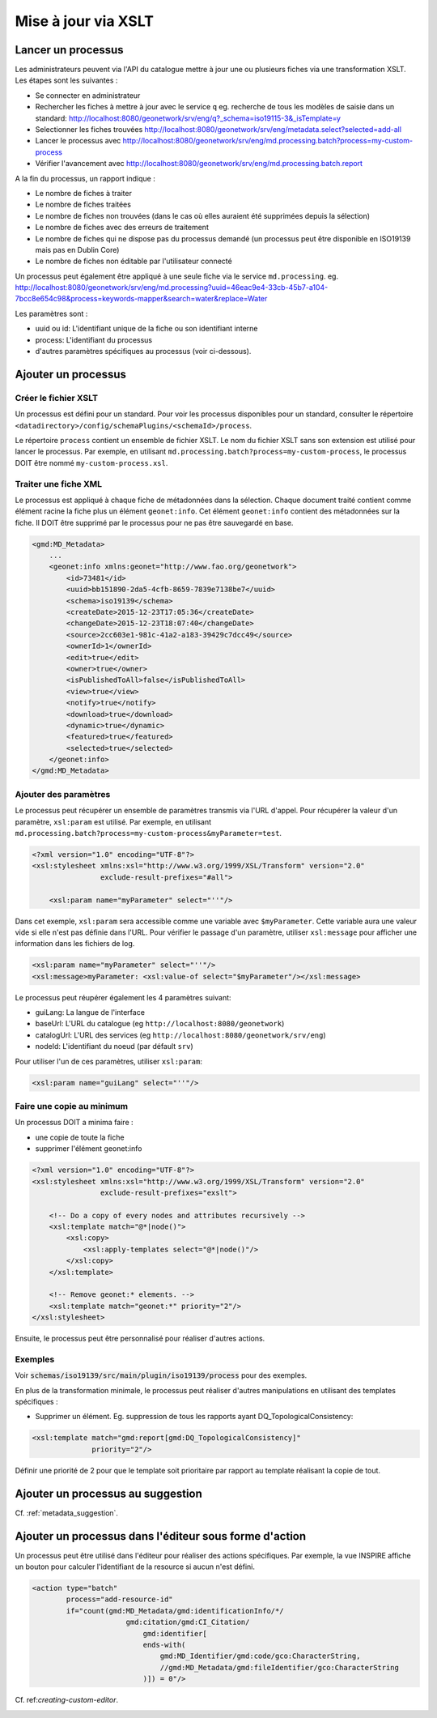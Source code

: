 .. _batchupdate_xsl:

Mise à jour via XSLT
####################

.. _batch-process-apply:

Lancer un processus
-------------------

Les administrateurs peuvent via l'API du catalogue mettre à jour une ou plusieurs
fiches via une transformation XSLT. Les étapes sont les suivantes :

* Se connecter en administrateur

* Rechercher les fiches à mettre à jour avec le service ``q``
  eg. recherche de tous les modèles de saisie dans un standard: http://localhost:8080/geonetwork/srv/eng/q?_schema=iso19115-3&_isTemplate=y

* Selectionner les fiches trouvées http://localhost:8080/geonetwork/srv/eng/metadata.select?selected=add-all

* Lancer le processus avec http://localhost:8080/geonetwork/srv/eng/md.processing.batch?process=my-custom-process

* Vérifier l'avancement avec http://localhost:8080/geonetwork/srv/eng/md.processing.batch.report


A la fin du processus, un rapport indique :

* Le nombre de fiches à traiter

* Le nombre de fiches traitées

* Le nombre de fiches non trouvées (dans le cas où elles auraient été supprimées depuis la sélection)

* Le nombre de fiches avec des erreurs de traitement

* Le nombre de fiches qui ne dispose pas du processus demandé (un processus peut
  être disponible en ISO19139 mais pas en Dublin Core)

* Le nombre de fiches non éditable par l'utilisateur connecté


Un processus peut également être appliqué à une seule fiche via le service ``md.processing``.
eg. http://localhost:8080/geonetwork/srv/eng/md.processing?uuid=46eac9e4-33cb-45b7-a104-7bcc8e654c98&process=keywords-mapper&search=water&replace=Water


Les paramètres sont :

* uuid ou id: L'identifiant unique de la fiche ou son identifiant interne

* process: L'identifiant du processus

* d'autres paramètres spécifiques au processus (voir ci-dessous).



.. _batch-process-add:

Ajouter un processus
--------------------

Créer le fichier XSLT
~~~~~~~~~~~~~~~~~~~~~

Un processus est défini pour un standard. Pour voir les processus disponibles pour un
standard, consulter le répertoire ``<datadirectory>/config/schemaPlugins/<schemaId>/process``.

Le répertoire ``process`` contient un ensemble de fichier XSLT. Le nom du fichier XSLT
sans son extension est utilisé pour lancer le processus. Par exemple,
en utilisant ``md.processing.batch?process=my-custom-process``, le processus DOIT être nommé
``my-custom-process.xsl``.


Traiter une fiche XML
~~~~~~~~~~~~~~~~~~~~~

Le processus est appliqué à chaque fiche de métadonnées dans la sélection. Chaque
document traité contient comme élément racine la fiche plus un élément ``geonet:info``.
Cet élément ``geonet:info`` contient des métadonnées sur la fiche. Il DOIT être supprimé
par le processus pour ne pas être sauvegardé en base.

.. code-block:: xml

        <gmd:MD_Metadata>
            ...
            <geonet:info xmlns:geonet="http://www.fao.org/geonetwork">
                <id>73481</id>
                <uuid>bb151890-2da5-4cfb-8659-7839e7138be7</uuid>
                <schema>iso19139</schema>
                <createDate>2015-12-23T17:05:36</createDate>
                <changeDate>2015-12-23T18:07:40</changeDate>
                <source>2cc603e1-981c-41a2-a183-39429c7dcc49</source>
                <ownerId>1</ownerId>
                <edit>true</edit>
                <owner>true</owner>
                <isPublishedToAll>false</isPublishedToAll>
                <view>true</view>
                <notify>true</notify>
                <download>true</download>
                <dynamic>true</dynamic>
                <featured>true</featured>
                <selected>true</selected>
            </geonet:info>
        </gmd:MD_Metadata>


Ajouter des paramètres
~~~~~~~~~~~~~~~~~~~~~~


Le processus peut récupérer un ensemble de paramètres transmis via l'URL d'appel.
Pour récupérer la valeur d'un paramètre, ``xsl:param`` est utilisé.
Par exemple, en utilisant ``md.processing.batch?process=my-custom-process&myParameter=test``.

.. code-block:: xml

    <?xml version="1.0" encoding="UTF-8"?>
    <xsl:stylesheet xmlns:xsl="http://www.w3.org/1999/XSL/Transform" version="2.0"
                    exclude-result-prefixes="#all">

        <xsl:param name="myParameter" select="''"/>


Dans cet exemple, ``xsl:param`` sera accessible comme une variable avec ``$myParameter``.
Cette variable aura une valeur vide si elle n'est pas définie dans l'URL.
Pour vérifier le passage d'un paramètre, utiliser ``xsl:message`` pour afficher une information
dans les fichiers de log.

.. code-block:: xml

        <xsl:param name="myParameter" select="''"/>
        <xsl:message>myParameter: <xsl:value-of select="$myParameter"/></xsl:message>


Le processus peut réupérer également les 4 paramètres suivant:

* guiLang: La langue de l'interface

* baseUrl: L'URL du catalogue (eg ``http://localhost:8080/geonetwork``)

* catalogUrl: L'URL des services (eg ``http://localhost:8080/geonetwork/srv/eng``)

* nodeId: L'identifiant du noeud (par défault ``srv``)


Pour utiliser l'un de ces paramètres, utiliser ``xsl:param``:


.. code-block:: xml

        <xsl:param name="guiLang" select="''"/>


Faire une copie au minimum
~~~~~~~~~~~~~~~~~~~~~~~~~~


Un processus DOIT a minima faire :

* une copie de toute la fiche

* supprimer l'élément geonet:info


.. code-block:: xml

        <?xml version="1.0" encoding="UTF-8"?>
        <xsl:stylesheet xmlns:xsl="http://www.w3.org/1999/XSL/Transform" version="2.0"
                        exclude-result-prefixes="exslt">

            <!-- Do a copy of every nodes and attributes recursively -->
            <xsl:template match="@*|node()">
                <xsl:copy>
                    <xsl:apply-templates select="@*|node()"/>
                </xsl:copy>
            </xsl:template>

            <!-- Remove geonet:* elements. -->
            <xsl:template match="geonet:*" priority="2"/>
        </xsl:stylesheet>


Ensuite, le processus peut être personnalisé pour réaliser d'autres actions.


Exemples
~~~~~~~~

Voir :code:`schemas/iso19139/src/main/plugin/iso19139/process` pour des exemples.

En plus de la transformation minimale, le processus peut réaliser d'autres manipulations
en utilisant des templates spécifiques :

* Supprimer un élément. Eg. suppression de tous les rapports ayant DQ_TopologicalConsistency:

.. code-block:: xml

        <xsl:template match="gmd:report[gmd:DQ_TopologicalConsistency]"
                      priority="2"/>

Définir une priorité de 2 pour que le template soit prioritaire par rapport au
template réalisant la copie de tout.




.. _customizing-xslt-suggestion:


Ajouter un processus au suggestion
----------------------------------

Cf. :ref:`metadata_suggestion`.


.. _xslt-in-editor:


Ajouter un processus dans l'éditeur sous forme d'action
-------------------------------------------------------

Un processus peut être utilisé dans l'éditeur pour réaliser des actions spécifiques.
Par exemple, la vue INSPIRE affiche un bouton pour calculer l'identifiant de la
resource si aucun n'est défini.

.. code-block:: xml

          <action type="batch"
                  process="add-resource-id"
                  if="count(gmd:MD_Metadata/gmd:identificationInfo/*/
                                gmd:citation/gmd:CI_Citation/
                                    gmd:identifier[
                                    ends-with(
                                        gmd:MD_Identifier/gmd:code/gco:CharacterString,
                                        //gmd:MD_Metadata/gmd:fileIdentifier/gco:CharacterString
                                    )]) = 0"/>



Cf. ref:`creating-custom-editor`.



.. _customizing-xslt-conversion:

